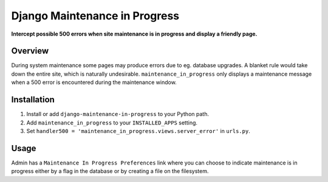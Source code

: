 Django Maintenance in Progress
==============================
**Intercept possible 500 errors when site maintenance is in progress and display a friendly page.**

.. figure:: https://travis-ci.org/praekelt/django-maintenance-in-progress.svg?branch=develop
   :align: center
   :alt: Travis

Overview
--------

During system maintenance some pages may produce errors due to eg. database upgrades. A blanket rule
would take down the entire site, which is naturally undesirable. ``maintenance_in_progress`` only displays
a maintenance message when a 500 error is encountered during the maintenance window.

Installation
------------

#. Install or add ``django-maintenance-in-progress`` to your Python path.

#. Add ``maintenance_in_progress`` to your ``INSTALLED_APPS`` setting.

#. Set ``handler500 = 'maintenance_in_progress.views.server_error'`` in ``urls.py``.


Usage
-----

Admin has a ``Maintenance In Progress Preferences`` link where you can choose to indicate
maintenance is in progress either by a flag in the database or by creating a file on the
filesystem.

